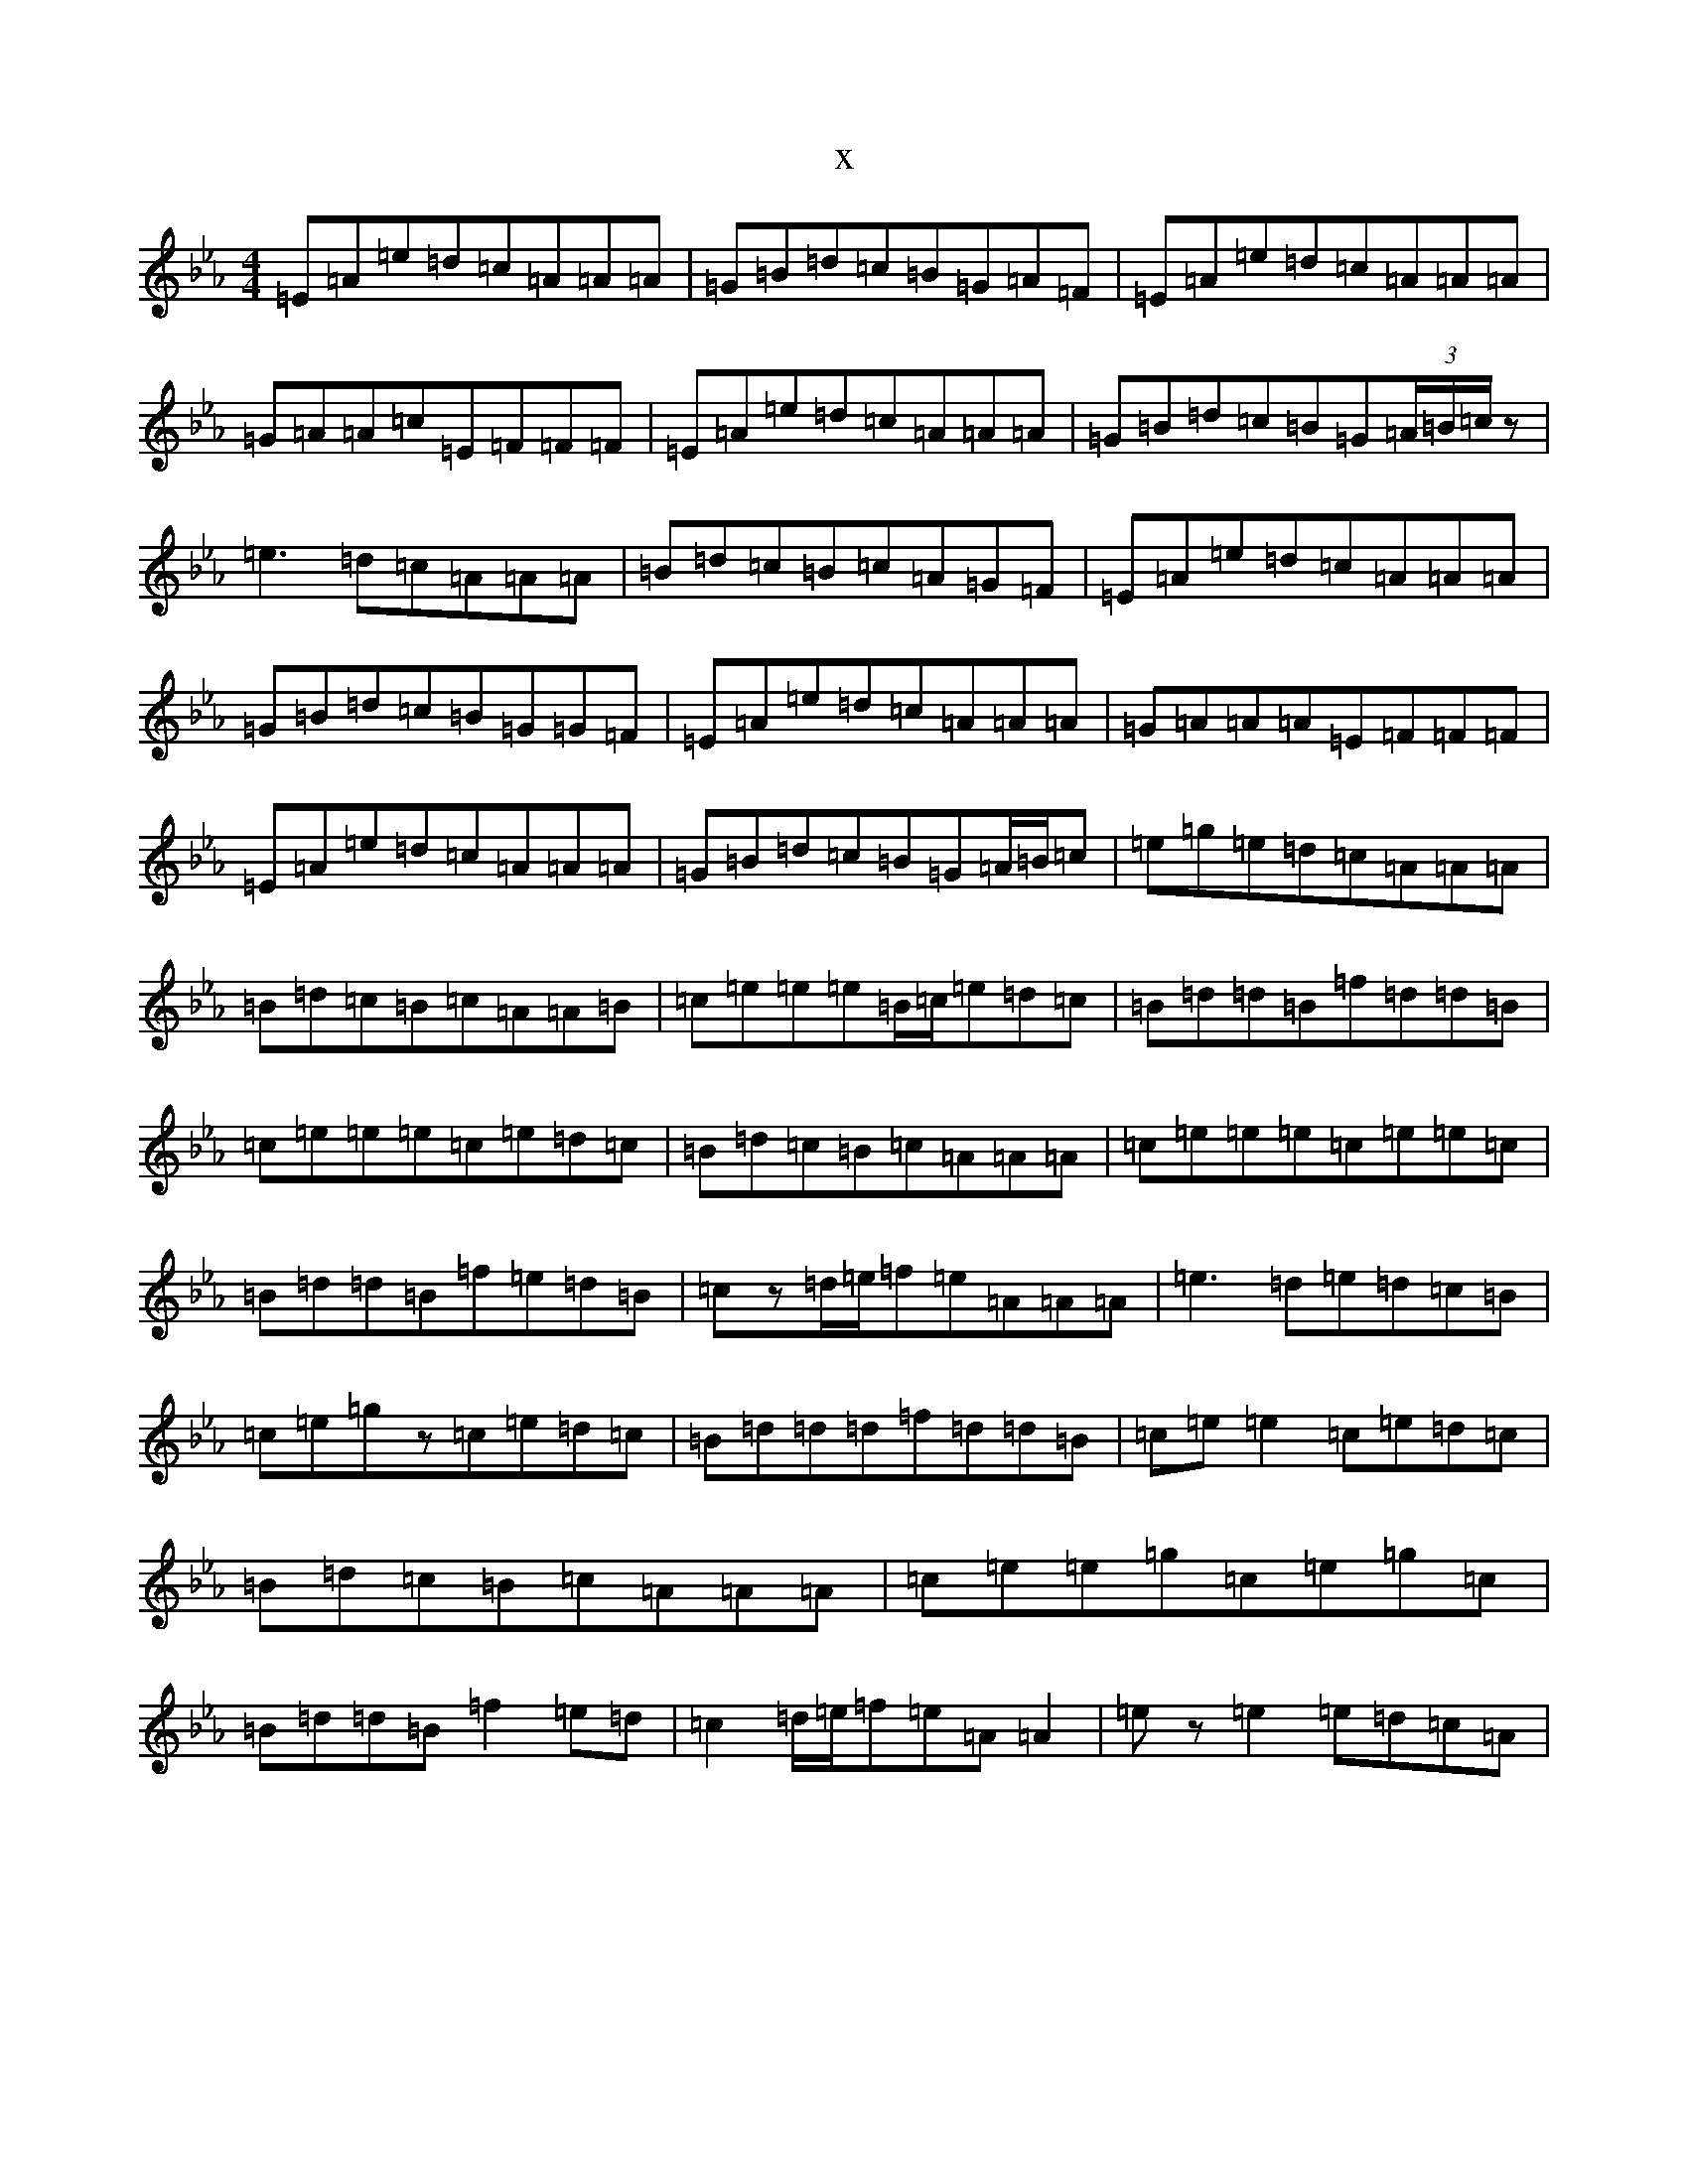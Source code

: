 X:13349
T:x
L:1/8
M:4/4
K: C minor
=E=A=e=d=c=A=A=A|=G=B=d=c=B=G=A=F|=E=A=e=d=c=A=A=A|=G=A=A=c=E=F=F=F|=E=A=e=d=c=A=A=A|=G=B=d=c=B=G(3=A/2=B/2=c/2z|=e3=d=c=A=A=A|=B=d=c=B=c=A=G=F|=E=A=e=d=c=A=A=A|=G=B=d=c=B=G=G=F|=E=A=e=d=c=A=A=A|=G=A=A=A=E=F=F=F|=E=A=e=d=c=A=A=A|=G=B=d=c=B=G=A/2=B/2=c|=e=g=e=d=c=A=A=A|=B=d=c=B=c=A=A=B|=c=e=e=e=B/2=c/2=e=d=c|=B=d=d=B=f=d=d=B|=c=e=e=e=c=e=d=c|=B=d=c=B=c=A=A=A|=c=e=e=e=c=e=e=c|=B=d=d=B=f=e=d=B|=cz=d/2=e/2=f=e=A=A=A|=e3=d=e=d=c=B|=c=e=gz=c=e=d=c|=B=d=d=d=f=d=d=B|=c=e=e2=c=e=d=c|=B=d=c=B=c=A=A=A|=c=e=e=g=c=e=g=c|=B=d=d=B=f2=e=d|=c2=d/2=e/2=f=e=A=A2|=ez=e2=e=d=c=A|